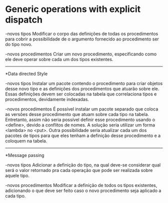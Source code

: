 * Generic operations with explicit dispatch

-novos tipos
	Modificar o corpo das definições de todas os procedimentos para
cobrir a possibilidade de o argumento fornecido ao procedimento ser do tipo
novo.

-novos procedimentos
	Criar um novo procedimento, especificando como ele deve operar
sobre cada um dos tipos existentes.

--------------------------------------------------------------------------------

*Data directed Style

-novos tipos
	Instalar um pacote contendo o procedimento para criar objetos desse
novo tipo e as definições dos procedimentos que atuarão sobre ele. Essas
definições devem ser colocadas na tabela que correlaciona tipos e procedimentos,
devidamente indexadas.

-novos procedimentos
	É possível instalar um pacote separado que coloca as versões desse
procedimento que atuam sobre cada tipo na tabela. Entretanto, assim não seria
possível definir esse procedimento usando o <define>, devido a conflitos de
nomes. A solução seria utilizar um forma <lambda> no <put>.
	Outra possibilidade seria atualizar cada um dos pacotes de tipos para
que eles tenham a definição desse procedimento e a coloquem na tabela.

--------------------------------------------------------------------------------

*Message passing

-novos tipos
	Adicionar a definição do tipo, na qual deve-se considerar qual será o
valor retornado pra cada operação que pode ser realizada sobre aquele tipo.

-novos procedimentos
	Modificar a definição de todos os tipos existentes, adicionando o que
deve ser feito caso o novo procedimento seja aplicado a cada tipo.
	
